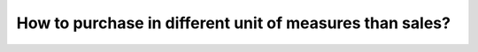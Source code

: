=========================================================
How to purchase in different unit of measures than sales?
=========================================================